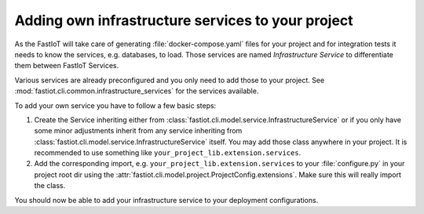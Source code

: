 .. _tut-own_infrastructure_services:
==================================================
Adding own infrastructure services to your project
==================================================

As the FastIoT will take care of generating :file:`docker-compose.yaml` files for your project and for integration tests
it needs to know the services, e.g. databases, to load. Those services are named *Infrastructure Service* to
differentiate them between FastIoT Services.

Various services are already preconfigured and you only need to add those to your project. See
:mod:`fastiot.cli.common.infrastructure_services` for the services available.

To add your own service you have to follow a few basic steps:

1. Create the Service inheriting either from :class:`fastiot.cli.model.service.InfrastructureService` or if you only
   have some minor adjustments inherit from any service inheriting from
   :class:`fastiot.cli.model.service.InfrastructureService` itself.
   You may add those class anywhere in your project. It is recommended to use something like
   ``your_project_lib.extension.services``.
2. Add the corresponding import, e.g.  ``your_project_lib.extension.services`` to your :file:`configure.py` in your
   project root dir using the :attr:`fastiot.cli.model.project.ProjectConfig.extensions`. Make sure this will really
   import the class.

You should now be able to add your infrastructure service to your deployment configurations.